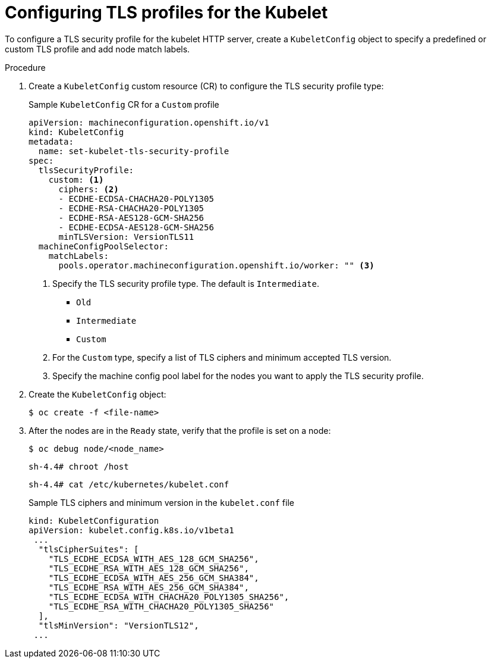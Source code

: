 // Module included in the following assemblies:
//
// * nodes/nodes/nodes-nodes-tls.adoc

[id="nodes-nodes-tls-configuring_{context}"]
= Configuring TLS profiles for the Kubelet

To configure a TLS security profile for the kubelet HTTP server, create a `KubeletConfig` object to specify a predefined or custom TLS profile and add node match labels.

.Procedure

. Create a `KubeletConfig` custom resource (CR) to configure the TLS security profile type:
+
.Sample `KubeletConfig` CR for a `Custom` profile
[source,yaml]
----
apiVersion: machineconfiguration.openshift.io/v1
kind: KubeletConfig
metadata:
  name: set-kubelet-tls-security-profile
spec:
  tlsSecurityProfile:
    custom: <1>
      ciphers: <2>
      - ECDHE-ECDSA-CHACHA20-POLY1305
      - ECDHE-RSA-CHACHA20-POLY1305
      - ECDHE-RSA-AES128-GCM-SHA256
      - ECDHE-ECDSA-AES128-GCM-SHA256
      minTLSVersion: VersionTLS11
  machineConfigPoolSelector:
    matchLabels:
      pools.operator.machineconfiguration.openshift.io/worker: "" <3>
----
<1> Specify the TLS security profile type. The default is `Intermediate`.
* `Old`
* `Intermediate`
// * `Modern`
* `Custom`
<2> For the `Custom` type, specify a list of TLS ciphers and minimum accepted TLS version.
<3> Specify the machine config pool label for the nodes you want to apply the TLS security profile. 

. Create the `KubeletConfig` object:
+
----
$ oc create -f <file-name>
----

. After the nodes are in the `Ready` state, verify that the profile is set on a node:
+
[source,terminal]
----
$ oc debug node/<node_name>
----
+
[source,terminal]
----
sh-4.4# chroot /host
----
+
[source,terminal]
----
sh-4.4# cat /etc/kubernetes/kubelet.conf
----
+
.Sample TLS ciphers and minimum version in the `kubelet.conf` file
[source,terminal]
----
kind: KubeletConfiguration
apiVersion: kubelet.config.k8s.io/v1beta1
 ...
  "tlsCipherSuites": [
    "TLS_ECDHE_ECDSA_WITH_AES_128_GCM_SHA256",
    "TLS_ECDHE_RSA_WITH_AES_128_GCM_SHA256",
    "TLS_ECDHE_ECDSA_WITH_AES_256_GCM_SHA384",
    "TLS_ECDHE_RSA_WITH_AES_256_GCM_SHA384",
    "TLS_ECDHE_ECDSA_WITH_CHACHA20_POLY1305_SHA256",
    "TLS_ECDHE_RSA_WITH_CHACHA20_POLY1305_SHA256"
  ],
  "tlsMinVersion": "VersionTLS12",
 ...
----


